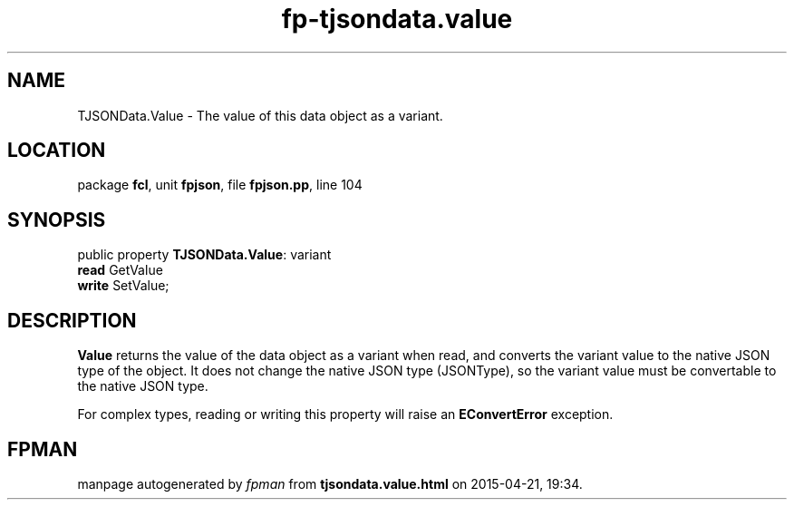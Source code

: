 .\" file autogenerated by fpman
.TH "fp-tjsondata.value" 3 "2014-03-14" "fpman" "Free Pascal Programmer's Manual"
.SH NAME
TJSONData.Value - The value of this data object as a variant.
.SH LOCATION
package \fBfcl\fR, unit \fBfpjson\fR, file \fBfpjson.pp\fR, line 104
.SH SYNOPSIS
public property \fBTJSONData.Value\fR: variant
  \fBread\fR GetValue
  \fBwrite\fR SetValue;
.SH DESCRIPTION
\fBValue\fR returns the value of the data object as a variant when read, and converts the variant value to the native JSON type of the object. It does not change the native JSON type (JSONType), so the variant value must be convertable to the native JSON type.

For complex types, reading or writing this property will raise an \fBEConvertError\fR exception.


.SH FPMAN
manpage autogenerated by \fIfpman\fR from \fBtjsondata.value.html\fR on 2015-04-21, 19:34.

